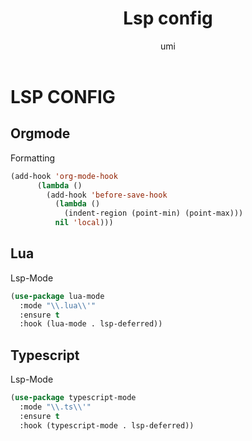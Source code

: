 #+TITLE: Lsp config
#+AUTHOR: umi

* LSP CONFIG
** Orgmode
Formatting
#+begin_src emacs-lisp
  (add-hook 'org-mode-hook
	    (lambda ()
	      (add-hook 'before-save-hook
			(lambda ()
			  (indent-region (point-min) (point-max)))
			nil 'local)))
#+end_src

#+RESULTS:
| (lambda nil (add-hook 'before-save-hook (lambda nil (indent-region (point-min) (point-max))) nil 'local)) | format-all-mode | #[0 \301\211\207 [imenu-create-index-function org-imenu-get-tree] 2] | #[0 \300\301\302\303\304$\207 [add-hook change-major-mode-hook org-fold-show-all append local] 5] | #[0 \300\301\302\303\304$\207 [add-hook change-major-mode-hook org-babel-show-result-all append local] 5] | org-babel-result-hide-spec | org-babel-hide-all-hashes |

** Lua
Lsp-Mode
#+begin_src emacs-lisp
  (use-package lua-mode
    :mode "\\.lua\\'"
    :ensure t
    :hook (lua-mode . lsp-deferred))
#+end_src

#+RESULTS:
: [nil 26522 49611 203514 nil elpaca-process-queues nil nil 53000 nil]

** Typescript
Lsp-Mode
#+begin_src emacs-lisp
  (use-package typescript-mode
    :mode "\\.ts\\'"
    :ensure t
    :hook (typescript-mode . lsp-deferred))
#+end_src
